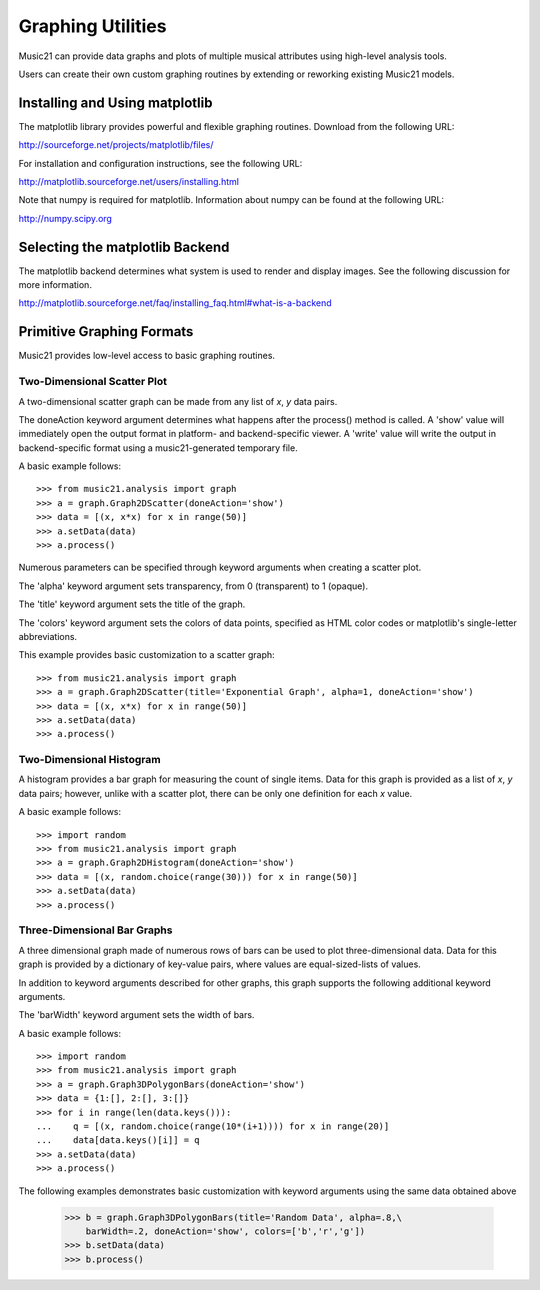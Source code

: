 



Graphing Utilities
======================================

Music21 can provide data graphs and plots of multiple musical attributes using high-level analysis tools.

Users can create their own custom graphing routines by extending or reworking existing Music21 models. 



Installing and Using matplotlib
-------------------------------

The matplotlib library provides powerful and flexible graphing routines. Download from the following URL:

http://sourceforge.net/projects/matplotlib/files/

For installation and configuration instructions, see the following URL:

http://matplotlib.sourceforge.net/users/installing.html


Note that numpy is required for matplotlib. Information about numpy can be found at the following URL:

http://numpy.scipy.org



Selecting the matplotlib Backend
---------------------------------

The matplotlib backend determines what system is used to render and display images. See the following discussion for more information.

http://matplotlib.sourceforge.net/faq/installing_faq.html#what-is-a-backend






Primitive Graphing Formats
-------------------------------

Music21 provides low-level access to basic graphing routines. 




Two-Dimensional Scatter Plot 
~~~~~~~~~~~~~~~~~~~~~~~~~~~~~~~~

A two-dimensional scatter graph can be made from any list of *x*, *y* data pairs. 

The doneAction keyword argument determines what happens after the process() method is called. A 'show' value will immediately open the output format in platform- and backend-specific viewer. A 'write' value will write the output in backend-specific format using a music21-generated temporary file. 

A basic example follows::

    >>> from music21.analysis import graph
    >>> a = graph.Graph2DScatter(doneAction='show')
    >>> data = [(x, x*x) for x in range(50)]
    >>> a.setData(data)
    >>> a.process()

.. image:: images/graphingScatter-basic.*
    :width: 500

Numerous parameters can be specified through keyword arguments when creating a scatter plot. 

The 'alpha' keyword argument sets transparency, from 0 (transparent) to 1 (opaque).

The 'title' keyword argument sets the title of the graph.

The 'colors' keyword argument sets the colors of data points, specified as HTML color codes or matplotlib's single-letter abbreviations.

This example provides basic customization to a scatter graph::

    >>> from music21.analysis import graph
    >>> a = graph.Graph2DScatter(title='Exponential Graph', alpha=1, doneAction='show')
    >>> data = [(x, x*x) for x in range(50)]
    >>> a.setData(data)
    >>> a.process()

.. image:: images/graphingScatter-args.*
    :width: 500



Two-Dimensional Histogram
~~~~~~~~~~~~~~~~~~~~~~~~~~~~~~~~

A histogram provides a bar graph for measuring the count of single items. Data for this graph is provided as a list of *x*, *y* data pairs; however, unlike with a scatter plot, there can be only one definition for each *x* value. 

A basic example follows::

    >>> import random
    >>> from music21.analysis import graph
    >>> a = graph.Graph2DHistogram(doneAction='show')
    >>> data = [(x, random.choice(range(30))) for x in range(50)]
    >>> a.setData(data)
    >>> a.process()




Three-Dimensional Bar Graphs
~~~~~~~~~~~~~~~~~~~~~~~~~~~~~~~~


A three dimensional graph made of numerous rows of bars can be used to plot three-dimensional data. Data for this graph is provided by a dictionary of key-value pairs, where values are equal-sized-lists of values. 

In addition to keyword arguments described for other graphs, this graph supports the following additional keyword arguments.

The 'barWidth' keyword argument sets the width of bars.

A basic example follows::

    >>> import random
    >>> from music21.analysis import graph
    >>> a = graph.Graph3DPolygonBars(doneAction='show') 
    >>> data = {1:[], 2:[], 3:[]}
    >>> for i in range(len(data.keys())):
    ...    q = [(x, random.choice(range(10*(i+1)))) for x in range(20)]
    ...    data[data.keys()[i]] = q
    >>> a.setData(data) 
    >>> a.process()

.. image:: images/graphing3dbar-basic.*
    :width: 500

The following examples demonstrates basic customization with keyword arguments using the same data obtained above


    >>> b = graph.Graph3DPolygonBars(title='Random Data', alpha=.8,\
        barWidth=.2, doneAction='show', colors=['b','r','g']) 
    >>> b.setData(data)
    >>> b.process()

.. image:: images/graphing3dbar-args.*
    :width: 500

